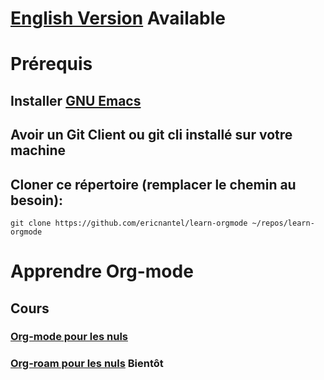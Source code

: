 #+TITLE Apprendre Org-mode
#+AUTHOR Eric Nantel
#+DATE <2025-03-19 9pm>
#+COPYRIGHT (C) 2025 Eric Nantel
#+LICENSE [[https://github.com/ericnantel/learn-orgmode/blob/main/LICENSE]]
#+DESCRIPTION README ORG FRENCH
#+CATEGORY apprendre

* [[../README.org][English Version]] Available
* Prérequis
** Installer [[https://www.gnu.org/software/emacs/download.html][GNU Emacs]]
** Avoir un Git Client ou git cli installé sur votre machine
** Cloner ce répertoire (remplacer le chemin au besoin):
	#+BEGIN_SRC shell
	git clone https://github.com/ericnantel/learn-orgmode ~/repos/learn-orgmode
	#+END_SRC
* Apprendre Org-mode
** Cours
*** [[./org-mode-for-dummies-fr.org][Org-mode pour les nuls]]
*** [[./org-roam-for-dummies-fr.org][Org-roam pour les nuls]] *Bientôt*

